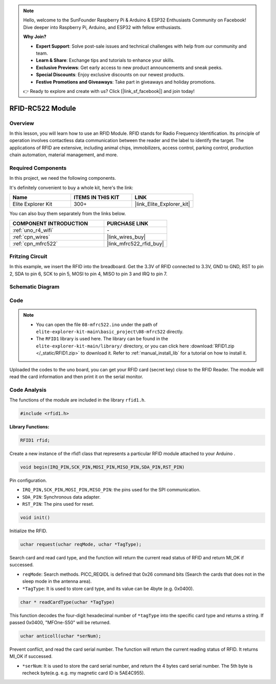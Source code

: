 .. note::

    Hello, welcome to the SunFounder Raspberry Pi & Arduino & ESP32 Enthusiasts Community on Facebook! Dive deeper into Raspberry Pi, Arduino, and ESP32 with fellow enthusiasts.

    **Why Join?**

    - **Expert Support**: Solve post-sale issues and technical challenges with help from our community and team.
    - **Learn & Share**: Exchange tips and tutorials to enhance your skills.
    - **Exclusive Previews**: Get early access to new product announcements and sneak peeks.
    - **Special Discounts**: Enjoy exclusive discounts on our newest products.
    - **Festive Promotions and Giveaways**: Take part in giveaways and holiday promotions.

    👉 Ready to explore and create with us? Click [|link_sf_facebook|] and join today!

.. _basic_mfrc522:

RFID-RC522 Module
==========================

.. https://docs.sunfounder.com/projects/vincent-kit/en/latest/arduino/2.35_rfid-rc522_module.html

Overview
-------------

In this lesson, you will learn how to use an RFID Module. RFID stands for Radio Frequency Identification. Its principle of operation involves contactless data communication between the reader and the label to identify the target. The applications of RFID are extensive, including animal chips, immobilizers, access control, parking control, production chain automation, material management, and more.

Required Components
-------------------------

In this project, we need the following components. 

It's definitely convenient to buy a whole kit, here's the link: 

.. list-table::
    :widths: 20 20 20
    :header-rows: 1

    *   - Name	
        - ITEMS IN THIS KIT
        - LINK
    *   - Elite Explorer Kit
        - 300+
        - |link_Elite_Explorer_kit|

You can also buy them separately from the links below.

.. list-table::
    :widths: 30 20
    :header-rows: 1

    *   - COMPONENT INTRODUCTION
        - PURCHASE LINK

    *   - :ref:`uno_r4_wifi`
        - \-
    *   - :ref:`cpn_wires`
        - |link_wires_buy|
    *   - :ref:`cpn_mfrc522`
        - |link_mfrc522_rfid_buy|

Fritzing Circuit
---------------------

In this example, we insert the RFID into the breadboard. Get the 3.3V of RFID connected to 3.3V, GND to GND, RST to pin 2, SDA to pin 6, SCK to pin 5, MOSI to pin 4, MISO to pin 3 and IRQ to pin 7.

.. image:: img/08-rfid_bb.png
   :align: center

Schematic Diagram
-------------------------

.. image:: img/08_mfrc522_schematic.png
   :align: center
   :width: 70%

Code
-----------

.. note::

    * You can open the file ``08-mfrc522.ino`` under the path of ``elite-explorer-kit-main\basic_project\08-mfrc522`` directly.
    * The ``RFID1`` library is used here. The library can be found in the ``elite-explorer-kit-main/library/`` directory, or you can click here :download:`RFID1.zip </_static/RFID1.zip>` to download it. Refer to :ref:`manual_install_lib` for a tutorial on how to install it.

.. raw:: html

    <iframe src=https://create.arduino.cc/editor/sunfounder01/9a4e9be9-78f5-4bf0-8b44-ca6e44092dc1/preview?embed style="height:510px;width:100%;margin:10px 0" frameborder=0></iframe>

Uploaded the codes to the uno board, you can get your RFID card (secret key) close to the RFID Reader. The module will read the card information and then print it on the serial monitor.  

Code Analysis
-------------------

The functions of the module are included in the library ``rfid1.h``.

.. code-block:: arduino

    #include <rfid1.h>

**Library Functions:**

.. code-block:: arduino

    RFID1 rfid;

Create a new instance of the rfid1 class that represents a particular
RFID module attached to your Arduino .

.. code-block:: arduino

    void begin(IRQ_PIN,SCK_PIN,MOSI_PIN,MISO_PIN,SDA_PIN,RST_PIN)

Pin configuration.

* ``IRQ_PIN,SCK_PIN,MOSI_PIN,MISO_PIN``: the pins used for the SPI communication.
* ``SDA_PIN``: Synchronous data adapter.
* ``RST_PIN``: The pins used for reset.

.. code-block:: arduino

    void init()

Initialize the RFID.

.. code-block:: arduino

    uchar request(uchar reqMode, uchar *TagType);

Search card and read card type, and the function will return the current read status of RFID and return MI_OK if successed.

* ``reqMode``: Search methods. PICC_REQIDL is defined that 0x26 command bits (Search the cards that does not in the sleep mode in the antenna area).
* ``*TagType``: It is used to store card type, and its value can be 4byte (e.g. 0x0400).

.. code-block:: arduino

    char * readCardType(uchar *TagType)

This function decodes the four-digit hexadecimal number of ``*tagType``
into the specific card type and returns a string. If passed 0x0400,
"MFOne-S50" will be returned.

.. code-block:: arduino

    uchar anticoll(uchar *serNum);

Prevent conflict, and read the card serial number. The function will
return the current reading status of RFID. It returns MI_OK if
successed.

* ``*serNum``: It is used to store the card serial number, and return the 4 bytes card serial number. The 5th byte is recheck byte(e.g. e.g. my magnetic card ID is 5AE4C955).
